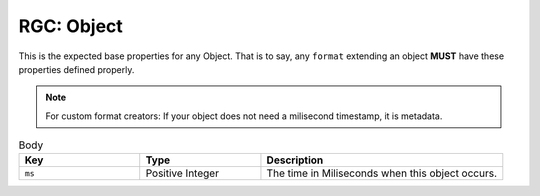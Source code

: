 .. _rgc_object:

RGC: Object
==================================

This is the expected base properties for any Object. That is to say, any ``format`` extending an object **MUST** have these properties defined properly.

.. note::

    For custom format creators: If your object does not need a milisecond timestamp, it is metadata.

.. list-table:: Body
    :widths: 25 25 50
    :header-rows: 1

    *   - Key
        - Type
        - Description
    *   - ``ms``
        - Positive Integer
        - The time in Miliseconds when this object occurs.